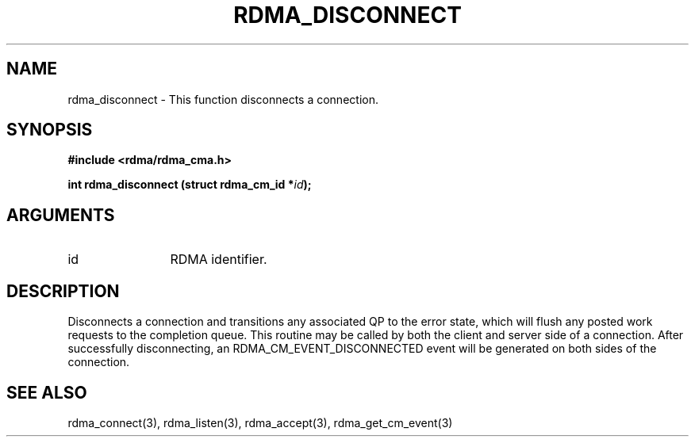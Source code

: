 .TH "RDMA_DISCONNECT" 3 "2008-01-02" "librdmacm" "Librdmacm Programmer's Manual" librdmacm
.SH NAME
rdma_disconnect \- This function disconnects a connection.
.SH SYNOPSIS
.B "#include <rdma/rdma_cma.h>"
.P
.B "int" rdma_disconnect
.BI "(struct rdma_cm_id *" id ");"
.SH ARGUMENTS
.IP "id" 12
RDMA identifier.
.SH "DESCRIPTION"
Disconnects a connection and transitions any associated QP to the error state,
which will flush any posted work requests to the completion queue.  This
routine may be called by both the client and server side of a connection.
After successfully disconnecting, an RDMA_CM_EVENT_DISCONNECTED event will be
generated on both sides of the connection.
.SH "SEE ALSO"
rdma_connect(3), rdma_listen(3), rdma_accept(3), rdma_get_cm_event(3)
